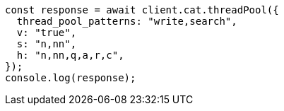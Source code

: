 // This file is autogenerated, DO NOT EDIT
// Use `node scripts/generate-docs-examples.js` to generate the docs examples

[source, js]
----
const response = await client.cat.threadPool({
  thread_pool_patterns: "write,search",
  v: "true",
  s: "n,nn",
  h: "n,nn,q,a,r,c",
});
console.log(response);
----
